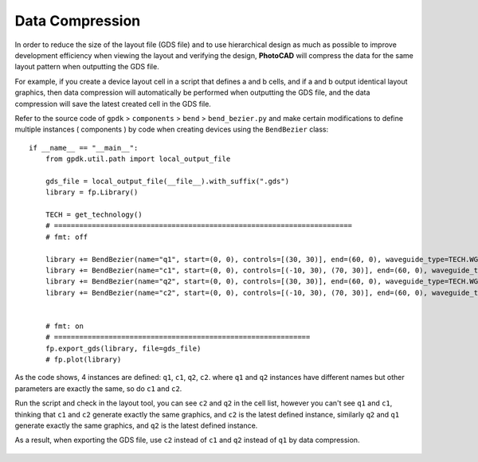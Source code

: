 Data Compression
^^^^^^^^^^^^^^^^^^^^^^^

In order to reduce the size of the layout file (GDS file) and to use hierarchical design as much as possible to improve development efficiency when viewing the layout and verifying the design, **PhotoCAD** will compress the data for the same layout pattern when outputting the GDS file.

For example, if you create a device layout cell in a script that defines a and b cells, and if a and b output identical layout graphics, then data compression will automatically be performed when outputting the GDS file, and the data compression will save the latest created cell in the GDS file.

Refer to the source code of ``gpdk`` > ``components`` > ``bend`` > ``bend_bezier.py`` and make certain modifications to define multiple instances ( components ) by code when creating devices using the ``BendBezier`` class::

        if __name__ == "__main__":
            from gpdk.util.path import local_output_file

            gds_file = local_output_file(__file__).with_suffix(".gds")
            library = fp.Library()

            TECH = get_technology()
            # =======================================================================
            # fmt: off

            library += BendBezier(name="q1", start=(0, 0), controls=[(30, 30)], end=(60, 0), waveguide_type=TECH.WG.FWG.C.WIRE)
            library += BendBezier(name="c1", start=(0, 0), controls=[(-10, 30), (70, 30)], end=(60, 0), waveguide_type=TECH.WG.FWG.C.WIRE, transform=fp.translate(0, 40))
            library += BendBezier(name="q2", start=(0, 0), controls=[(30, 30)], end=(60, 0), waveguide_type=TECH.WG.FWG.C.WIRE)
            library += BendBezier(name="c2", start=(0, 0), controls=[(-10, 30), (70, 30)], end=(60, 0), waveguide_type=TECH.WG.FWG.C.WIRE, transform=fp.translate(0, 40))


            # fmt: on
            # =============================================================
            fp.export_gds(library, file=gds_file)
            # fp.plot(library)

As the code shows, 4 instances are defined: ``q1``, ``c1``, ``q2``, ``c2``. where ``q1`` and ``q2`` instances have different names but other parameters are exactly the same, so do ``c1`` and ``c2``.

Run the script and check in the layout tool, you can see ``c2`` and ``q2`` in the cell list, however you can't see ``q1`` and ``c1``, thinking that ``c1`` and ``c2`` generate exactly the same graphics, and ``c2`` is the latest defined instance, similarly ``q2`` and ``q1`` generate exactly the same graphics, and ``q2`` is the latest defined instance.

As a result, when exporting the GDS file, use ``c2`` instead of ``c1`` and ``q2`` instead of ``q1`` by data compression.

 .. image:: ../images/datacompression.png
